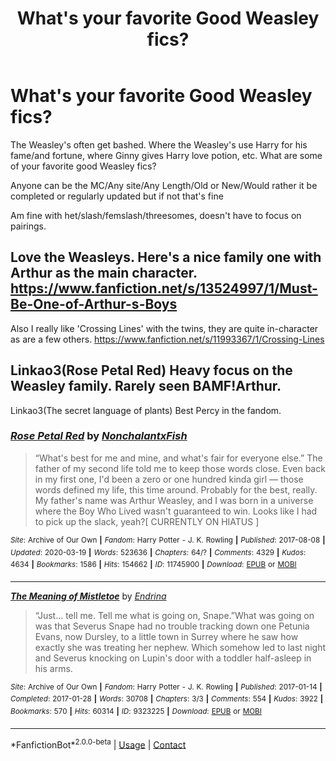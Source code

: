 #+TITLE: What's your favorite Good Weasley fics?

* What's your favorite Good Weasley fics?
:PROPERTIES:
:Author: NotSoSnarky
:Score: 4
:DateUnix: 1608781063.0
:DateShort: 2020-Dec-24
:FlairText: Request
:END:
The Weasley's often get bashed. Where the Weasley's use Harry for his fame/and fortune, where Ginny gives Harry love potion, etc. What are some of your favorite good Weasley fics?

Anyone can be the MC/Any site/Any Length/Old or New/Would rather it be completed or regularly updated but if not that's fine

Am fine with het/slash/femslash/threesomes, doesn't have to focus on pairings.


** Love the Weasleys. Here's a nice family one with Arthur as the main character. [[https://www.fanfiction.net/s/13524997/1/Must-Be-One-of-Arthur-s-Boys]]

Also I really like 'Crossing Lines' with the twins, they are quite in-character as are a few others. [[https://www.fanfiction.net/s/11993367/1/Crossing-Lines]]
:PROPERTIES:
:Author: Lantana3012
:Score: 2
:DateUnix: 1608781503.0
:DateShort: 2020-Dec-24
:END:


** Linkao3(Rose Petal Red) Heavy focus on the Weasley family. Rarely seen BAMF!Arthur.

Linkao3(The secret language of plants) Best Percy in the fandom.
:PROPERTIES:
:Author: xshadowfax
:Score: 2
:DateUnix: 1608795863.0
:DateShort: 2020-Dec-24
:END:

*** [[https://archiveofourown.org/works/11745900][*/Rose Petal Red/*]] by [[https://www.archiveofourown.org/users/NonchalantxFish/pseuds/NonchalantxFish][/NonchalantxFish/]]

#+begin_quote
  “What's best for me and mine, and what's fair for everyone else.” The father of my second life told me to keep those words close. Even back in my first one, I'd been a zero or one hundred kinda girl --- those words defined my life, this time around. Probably for the best, really. My father's name was Arthur Weasley, and I was born in a universe where the Boy Who Lived wasn't guaranteed to win. Looks like I had to pick up the slack, yeah?[ CURRENTLY ON HIATUS ]
#+end_quote

^{/Site/:} ^{Archive} ^{of} ^{Our} ^{Own} ^{*|*} ^{/Fandom/:} ^{Harry} ^{Potter} ^{-} ^{J.} ^{K.} ^{Rowling} ^{*|*} ^{/Published/:} ^{2017-08-08} ^{*|*} ^{/Updated/:} ^{2020-03-19} ^{*|*} ^{/Words/:} ^{523636} ^{*|*} ^{/Chapters/:} ^{64/?} ^{*|*} ^{/Comments/:} ^{4329} ^{*|*} ^{/Kudos/:} ^{4634} ^{*|*} ^{/Bookmarks/:} ^{1586} ^{*|*} ^{/Hits/:} ^{154662} ^{*|*} ^{/ID/:} ^{11745900} ^{*|*} ^{/Download/:} ^{[[https://archiveofourown.org/downloads/11745900/Rose%20Petal%20Red.epub?updated_at=1607814110][EPUB]]} ^{or} ^{[[https://archiveofourown.org/downloads/11745900/Rose%20Petal%20Red.mobi?updated_at=1607814110][MOBI]]}

--------------

[[https://archiveofourown.org/works/9323225][*/The Meaning of Mistletoe/*]] by [[https://www.archiveofourown.org/users/Endrina/pseuds/Endrina][/Endrina/]]

#+begin_quote
  “Just... tell me. Tell me what is going on, Snape.”What was going on was that Severus Snape had no trouble tracking down one Petunia Evans, now Dursley, to a little town in Surrey where he saw how exactly she was treating her nephew. Which somehow led to last night and Severus knocking on Lupin's door with a toddler half-asleep in his arms.
#+end_quote

^{/Site/:} ^{Archive} ^{of} ^{Our} ^{Own} ^{*|*} ^{/Fandom/:} ^{Harry} ^{Potter} ^{-} ^{J.} ^{K.} ^{Rowling} ^{*|*} ^{/Published/:} ^{2017-01-14} ^{*|*} ^{/Completed/:} ^{2017-01-28} ^{*|*} ^{/Words/:} ^{30708} ^{*|*} ^{/Chapters/:} ^{3/3} ^{*|*} ^{/Comments/:} ^{554} ^{*|*} ^{/Kudos/:} ^{3922} ^{*|*} ^{/Bookmarks/:} ^{570} ^{*|*} ^{/Hits/:} ^{60314} ^{*|*} ^{/ID/:} ^{9323225} ^{*|*} ^{/Download/:} ^{[[https://archiveofourown.org/downloads/9323225/The%20Meaning%20of%20Mistletoe.epub?updated_at=1605738973][EPUB]]} ^{or} ^{[[https://archiveofourown.org/downloads/9323225/The%20Meaning%20of%20Mistletoe.mobi?updated_at=1605738973][MOBI]]}

--------------

*FanfictionBot*^{2.0.0-beta} | [[https://github.com/FanfictionBot/reddit-ffn-bot/wiki/Usage][Usage]] | [[https://www.reddit.com/message/compose?to=tusing][Contact]]
:PROPERTIES:
:Author: FanfictionBot
:Score: 0
:DateUnix: 1608795883.0
:DateShort: 2020-Dec-24
:END:
